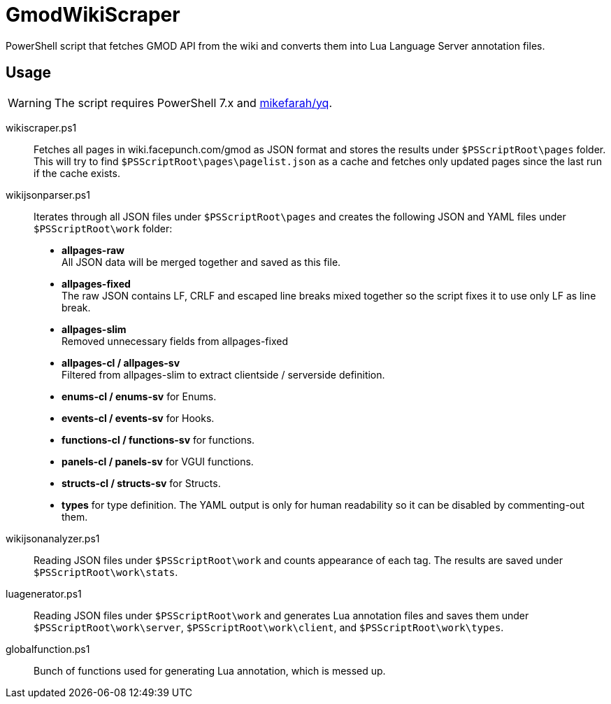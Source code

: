 ifdef::env-github[]
:tip-caption: :bulb:
:note-caption: :information_source:
:important-caption: :heavy_exclamation_mark:
:caution-caption: :fire:
:warning-caption: :warning:
endif::[]

= GmodWikiScraper

PowerShell script that fetches GMOD API from the wiki and converts them into Lua Language Server annotation files.

== Usage

WARNING: The script requires PowerShell 7.x and link:https://github.com/mikefarah/yq[mikefarah/yq].

wikiscraper.ps1::
    Fetches all pages in wiki.facepunch.com/gmod as JSON format and stores the results under `$PSScriptRoot\pages` folder. +
    This will try to find `$PSScriptRoot\pages\pagelist.json` as a cache and fetches only updated pages since the last run if the cache exists.

wikijsonparser.ps1::
    Iterates through all JSON files under `$PSScriptRoot\pages` and creates the following JSON and YAML files under `$PSScriptRoot\work` folder:
        - **allpages-raw** +
            All JSON data will be merged together and saved as this file.
        - **allpages-fixed** +
            The raw JSON contains LF, CRLF and escaped line breaks mixed together
            so the script fixes it to use only LF as line break.
        - **allpages-slim** +
            Removed unnecessary fields from allpages-fixed
        - **allpages-cl / allpages-sv** +
            Filtered from allpages-slim to extract clientside / serverside definition.
        - **enums-cl / enums-sv** for Enums.
        - **events-cl / events-sv** for Hooks.
        - **functions-cl / functions-sv** for functions.
        - **panels-cl / panels-sv** for VGUI functions.
        - **structs-cl / structs-sv** for Structs.
        - **types** for type definition.
    The YAML output is only for human readability so it can be disabled by commenting-out them.

wikijsonanalyzer.ps1::
    Reading JSON files under `$PSScriptRoot\work` and counts appearance of each tag.  The results are saved under `$PSScriptRoot\work\stats`.

luagenerator.ps1::
    Reading JSON files under `$PSScriptRoot\work` and generates Lua annotation files and saves them under `$PSScriptRoot\work\server`, `$PSScriptRoot\work\client`, and `$PSScriptRoot\work\types`.

globalfunction.ps1::
    Bunch of functions used for generating Lua annotation, which is messed up.
